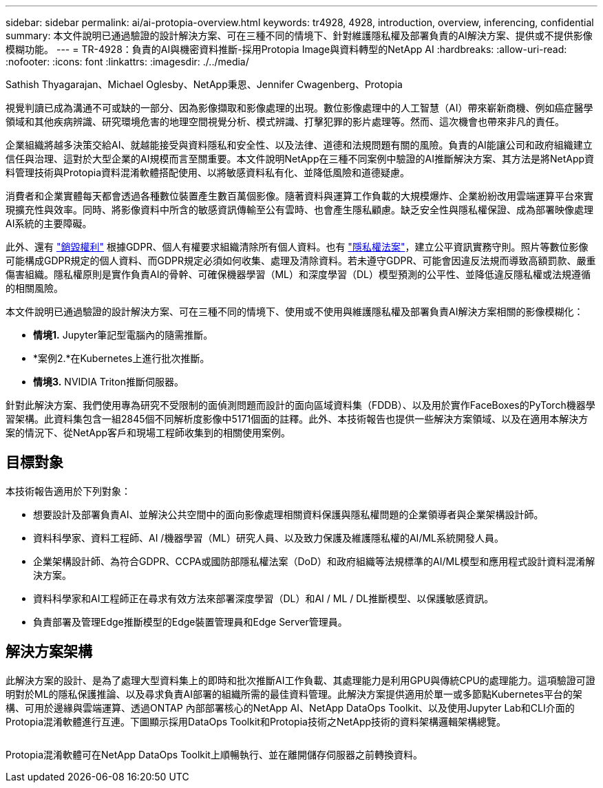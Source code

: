 ---
sidebar: sidebar 
permalink: ai/ai-protopia-overview.html 
keywords: tr4928, 4928, introduction, overview, inferencing, confidential 
summary: 本文件說明已通過驗證的設計解決方案、可在三種不同的情境下、針對維護隱私權及部署負責的AI解決方案、提供或不提供影像模糊功能。 
---
= TR-4928：負責的AI與機密資料推斷-採用Protopia Image與資料轉型的NetApp AI
:hardbreaks:
:allow-uri-read: 
:nofooter: 
:icons: font
:linkattrs: 
:imagesdir: ./../media/


Sathish Thyagarajan、Michael Oglesby、NetApp秉恩、Jennifer Cwagenberg、Protopia

[role="lead"]
視覺判讀已成為溝通不可或缺的一部分、因為影像擷取和影像處理的出現。數位影像處理中的人工智慧（AI）帶來嶄新商機、例如癌症醫學領域和其他疾病辨識、研究環境危害的地理空間視覺分析、模式辨識、打擊犯罪的影片處理等。然而、這次機會也帶來非凡的責任。

企業組織將越多決策交給AI、就越能接受與資料隱私和安全性、以及法律、道德和法規問題有關的風險。負責的AI能讓公司和政府組織建立信任與治理、這對於大型企業的AI規模而言至關重要。本文件說明NetApp在三種不同案例中驗證的AI推斷解決方案、其方法是將NetApp資料管理技術與Protopia資料混淆軟體搭配使用、以將敏感資料私有化、並降低風險和道德疑慮。

消費者和企業實體每天都會透過各種數位裝置產生數百萬個影像。隨著資料與運算工作負載的大規模爆炸、企業紛紛改用雲端運算平台來實現擴充性與效率。同時、將影像資料中所含的敏感資訊傳輸至公有雲時、也會產生隱私顧慮。缺乏安全性與隱私權保證、成為部署映像處理AI系統的主要障礙。

此外、還有 https://gdpr.eu/right-to-be-forgotten/["銷毀權利"^] 根據GDPR、個人有權要求組織清除所有個人資料。也有 https://www.justice.gov/opcl/privacy-act-1974["隱私權法案"^]，建立公平資訊實務守則。照片等數位影像可能構成GDPR規定的個人資料、而GDPR規定必須如何收集、處理及清除資料。若未遵守GDPR、可能會因違反法規而導致高額罰款、嚴重傷害組織。隱私權原則是實作負責AI的骨幹、可確保機器學習（ML）和深度學習（DL）模型預測的公平性、並降低違反隱私權或法規遵循的相關風險。

本文件說明已通過驗證的設計解決方案、可在三種不同的情境下、使用或不使用與維護隱私權及部署負責AI解決方案相關的影像模糊化：

* *情境1.* Jupyter筆記型電腦內的隨需推斷。
* *案例2.*在Kubernetes上進行批次推斷。
* *情境3.* NVIDIA Triton推斷伺服器。


針對此解決方案、我們使用專為研究不受限制的面偵測問題而設計的面向區域資料集（FDDB）、以及用於實作FaceBoxes的PyTorch機器學習架構。此資料集包含一組2845個不同解析度影像中5171個面的註釋。此外、本技術報告也提供一些解決方案領域、以及在適用本解決方案的情況下、從NetApp客戶和現場工程師收集到的相關使用案例。



== 目標對象

本技術報告適用於下列對象：

* 想要設計及部署負責AI、並解決公共空間中的面向影像處理相關資料保護與隱私權問題的企業領導者與企業架構設計師。
* 資料科學家、資料工程師、AI /機器學習（ML）研究人員、以及致力保護及維護隱私權的AI/ML系統開發人員。
* 企業架構設計師、為符合GDPR、CCPA或國防部隱私權法案（DoD）和政府組織等法規標準的AI/ML模型和應用程式設計資料混淆解決方案。
* 資料科學家和AI工程師正在尋求有效方法來部署深度學習（DL）和AI / ML / DL推斷模型、以保護敏感資訊。
* 負責部署及管理Edge推斷模型的Edge裝置管理員和Edge Server管理員。




== 解決方案架構

此解決方案的設計、是為了處理大型資料集上的即時和批次推斷AI工作負載、其處理能力是利用GPU與傳統CPU的處理能力。這項驗證可證明對於ML的隱私保護推論、以及尋求負責AI部署的組織所需的最佳資料管理。此解決方案提供適用於單一或多節點Kubernetes平台的架構、可用於邊緣與雲端運算、透過ONTAP 內部部署核心的NetApp AI、NetApp DataOps Toolkit、以及使用Jupyter Lab和CLI介面的Protopia混淆軟體進行互連。下圖顯示採用DataOps Toolkit和Protopia技術之NetApp技術的資料架構邏輯架構總覽。

image:ai-protopia-image1.png[""]

Protopia混淆軟體可在NetApp DataOps Toolkit上順暢執行、並在離開儲存伺服器之前轉換資料。
